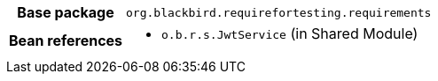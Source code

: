 [%autowidth.stretch, cols="h,a"]
|===
|Base package
|`org.blackbird.requirefortesting.requirements`
|Bean references
|* `o.b.r.s.JwtService` (in Shared Module)
|===
